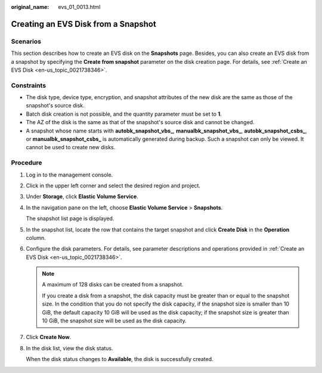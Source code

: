 :original_name: evs_01_0013.html

.. _evs_01_0013:

Creating an EVS Disk from a Snapshot
====================================

Scenarios
---------

This section describes how to create an EVS disk on the **Snapshots** page. Besides, you can also create an EVS disk from a snapshot by specifying the **Create from snapshot** parameter on the disk creation page. For details, see :ref:`Create an EVS Disk <en-us_topic_0021738346>`.

Constraints
-----------

-  The disk type, device type, encryption, and snapshot attributes of the new disk are the same as those of the snapshot's source disk.
-  Batch disk creation is not possible, and the quantity parameter must be set to **1**.
-  The AZ of the disk is the same as that of the snapshot's source disk and cannot be changed.
-  A snapshot whose name starts with **autobk_snapshot_vbs\_**, **manualbk_snapshot_vbs\_**, **autobk_snapshot_csbs\_**, or **manualbk_snapshot_csbs\_** is automatically generated during backup. Such a snapshot can only be viewed. It cannot be used to create new disks.

Procedure
---------

#. Log in to the management console.

#. Click |image1| in the upper left corner and select the desired region and project.

#. Under **Storage**, click **Elastic Volume Service**.

#. In the navigation pane on the left, choose **Elastic Volume Service** > **Snapshots**.

   The snapshot list page is displayed.

#. In the snapshot list, locate the row that contains the target snapshot and click **Create Disk** in the **Operation** column.

#. Configure the disk parameters. For details, see parameter descriptions and operations provided in :ref:`Create an EVS Disk <en-us_topic_0021738346>`.

   .. note::

      A maximum of 128 disks can be created from a snapshot.

      If you create a disk from a snapshot, the disk capacity must be greater than or equal to the snapshot size. In the condition that you do not specify the disk capacity, if the snapshot size is smaller than 10 GiB, the default capacity 10 GiB will be used as the disk capacity; if the snapshot size is greater than 10 GiB, the snapshot size will be used as the disk capacity.

#. Click **Create Now**.

#. In the disk list, view the disk status.

   When the disk status changes to **Available**, the disk is successfully created.

.. |image1| image:: /_static/images/en-us_image_0237893718.png
